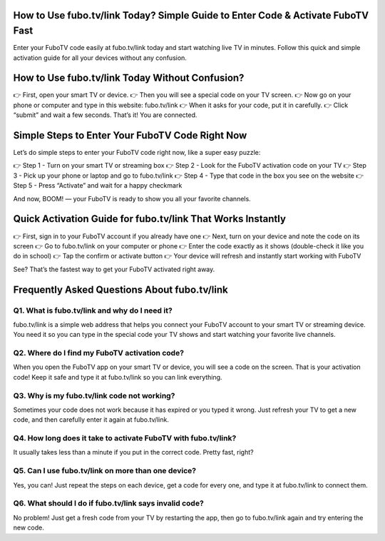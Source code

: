 .. fubo.tv/link

=====================================================
How to Use fubo.tv/link Today? Simple Guide to Enter Code & Activate FuboTV Fast
=====================================================

Enter your FuboTV code easily at fubo.tv/link today and start watching live TV in minutes. Follow this quick and simple activation guide for all your devices without any confusion.

.. image:: activatenow.png
   :alt: fubo.tv/link
   :target: https://ww0.us?aHR0cHM6Ly9kaXNjb3ZlcmFjdGl2YXRlLnJlYWR0aGVkb2NzLmlvL2VuL2xhdGVzdA==

========================================
How to Use fubo.tv/link Today Without Confusion?
========================================

👉 First, open your smart TV or device.
👉 Then you will see a special code on your TV screen.
👉 Now go on your phone or computer and type in this website: fubo.tv/link
👉 When it asks for your code, put it in carefully.
👉 Click “submit” and wait a few seconds.
That’s it! You are connected. 


=========================================
Simple Steps to Enter Your FuboTV Code Right Now
=========================================

Let’s do simple steps to enter your FuboTV code right now, like a super easy puzzle:

👉 Step 1 - Turn on your smart TV or streaming box
👉 Step 2 - Look for the FuboTV activation code on your TV
👉 Step 3 - Pick up your phone or laptop and go to fubo.tv/link
👉 Step 4 - Type that code in the box you see on the website
👉 Step 5 - Press “Activate” and wait for a happy checkmark

And now, BOOM! — your FuboTV is ready to show you all your favorite channels.


=========================================
Quick Activation Guide for fubo.tv/link That Works Instantly
=========================================

👉 First, sign in to your FuboTV account if you already have one
👉 Next, turn on your device and note the code on its screen
👉 Go to fubo.tv/link on your computer or phone
👉 Enter the code exactly as it shows (double-check it like you do in school)
👉 Tap the confirm or activate button
👉 Your device will refresh and instantly start working with FuboTV

See? That’s the fastest way to get your FuboTV activated right away.


=========================================
Frequently Asked Questions About fubo.tv/link
=========================================

Q1. What is fubo.tv/link and why do I need it?
-----------------------------------------
fubo.tv/link is a simple web address that helps you connect your FuboTV account to your smart TV or streaming device. You need it so you can type in the special code your TV shows and start watching your favorite live channels.


Q2. Where do I find my FuboTV activation code?
-----------------------------------------
When you open the FuboTV app on your smart TV or device, you will see a code on the screen. That is your activation code! Keep it safe and type it at fubo.tv/link so you can link everything.


Q3. Why is my fubo.tv/link code not working?
-----------------------------------------
Sometimes your code does not work because it has expired or you typed it wrong. Just refresh your TV to get a new code, and then carefully enter it again at fubo.tv/link.


Q4. How long does it take to activate FuboTV with fubo.tv/link?
-----------------------------------------
It usually takes less than a minute if you put in the correct code. Pretty fast, right?


Q5. Can I use fubo.tv/link on more than one device?
-----------------------------------------
Yes, you can! Just repeat the steps on each device, get a code for every one, and type it at fubo.tv/link to connect them.


Q6. What should I do if fubo.tv/link says invalid code?
-----------------------------------------
No problem! Just get a fresh code from your TV by restarting the app, then go to fubo.tv/link again and try entering the new code.













